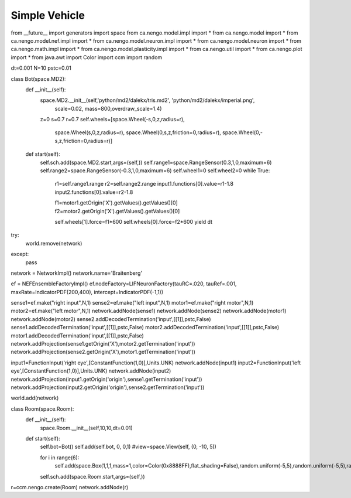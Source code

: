 Simple Vehicle
================================================

from __future__ import generators
import space
from ca.nengo.model.impl import *
from ca.nengo.model import *
from ca.nengo.model.nef.impl import *
from ca.nengo.model.neuron.impl import *
from ca.nengo.model.neuron import *
from ca.nengo.math.impl import *
from ca.nengo.model.plasticity.impl import *
from ca.nengo.util import *
from ca.nengo.plot import *
from java.awt import Color
import ccm
import random

dt=0.001
N=10
pstc=0.01

class Bot(space.MD2):
    def __init__(self):
        space.MD2.__init__(self,'python/md2/dalekx/tris.md2', 'python/md2/dalekx/imperial.png', 
                            scale=0.02, mass=800,overdraw_scale=1.4)
        z=0
        s=0.7
        r=0.7
        self.wheels=[space.Wheel(-s,0,z,radius=r),
                     space.Wheel(s,0,z,radius=r),
                     space.Wheel(0,s,z,friction=0,radius=r),
                     space.Wheel(0,-s,z,friction=0,radius=r)]
        
    def start(self):
        self.sch.add(space.MD2.start,args=(self,))
        self.range1=space.RangeSensor(0.3,1,0,maximum=6)
        self.range2=space.RangeSensor(-0.3,1,0,maximum=6)
        self.wheel1=0
        self.wheel2=0
        while True:        
            r1=self.range1.range
            r2=self.range2.range
            input1.functions[0].value=r1-1.8
            input2.functions[0].value=r2-1.8
            
            f1=motor1.getOrigin('X').getValues().getValues()[0]
            f2=motor2.getOrigin('X').getValues().getValues()[0]
            
            self.wheels[1].force=f1*600
            self.wheels[0].force=f2*600
            yield dt
    

try:
    world.remove(network)
except:
    pass
    
network = NetworkImpl()
network.name='Braitenberg'

ef = NEFEnsembleFactoryImpl()
ef.nodeFactory=LIFNeuronFactory(tauRC=.020, tauRef=.001, maxRate=IndicatorPDF(200,400), intercept=IndicatorPDF(-1,1))

sense1=ef.make("right input",N,1)
sense2=ef.make("left input",N,1)
motor1=ef.make("right motor",N,1)
motor2=ef.make("left motor",N,1)
network.addNode(sense1)
network.addNode(sense2)
network.addNode(motor1)
network.addNode(motor2)
sense2.addDecodedTermination('input',[[1]],pstc,False)
sense1.addDecodedTermination('input',[[1]],pstc,False)
motor2.addDecodedTermination('input',[[1]],pstc,False)
motor1.addDecodedTermination('input',[[1]],pstc,False)
network.addProjection(sense1.getOrigin('X'),motor2.getTermination('input'))
network.addProjection(sense2.getOrigin('X'),motor1.getTermination('input'))

input1=FunctionInput('right eye',[ConstantFunction(1,0)],Units.UNK)
network.addNode(input1)
input2=FunctionInput('left eye',[ConstantFunction(1,0)],Units.UNK)
network.addNode(input2)
network.addProjection(input1.getOrigin('origin'),sense1.getTermination('input'))
network.addProjection(input2.getOrigin('origin'),sense2.getTermination('input'))

world.add(network)


class Room(space.Room):
    def __init__(self):
        space.Room.__init__(self,10,10,dt=0.01)
    def start(self):    
        self.bot=Bot()
        self.add(self.bot, 0, 0,1)
        #view=space.View(self, (0, -10, 5))


        for i in range(6):
            self.add(space.Box(1,1,1,mass=1,color=Color(0x8888FF),flat_shading=False),random.uniform(-5,5),random.uniform(-5,5),random.uniform(4,6))
        
        self.sch.add(space.Room.start,args=(self,))
            
    
r=ccm.nengo.create(Room)    
network.addNode(r)



